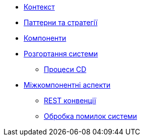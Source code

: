* xref:context.adoc[Контекст]
* xref:solution-stratagy.adoc[Паттерни та стратегії]
* xref:components.adoc[Компоненти]
// include::generator:partial$nav.adoc[]
// include::kafka-api:partial$nav.adoc[]
// include::rest-api:partial$nav.adoc[]
// include::model:partial$nav.adoc[]
// include::liquibase:partial$nav.adoc[]
* xref:deployment.adoc[Розгортання системи]
** xref:cd-process.adoc[Процеси CD]
* xref:cross-cutting.adoc[Міжкомпонентні аспекти]
** xref:rest.adoc[REST конвенції]
** xref:system-errors.adoc[Обробка помилок системи]